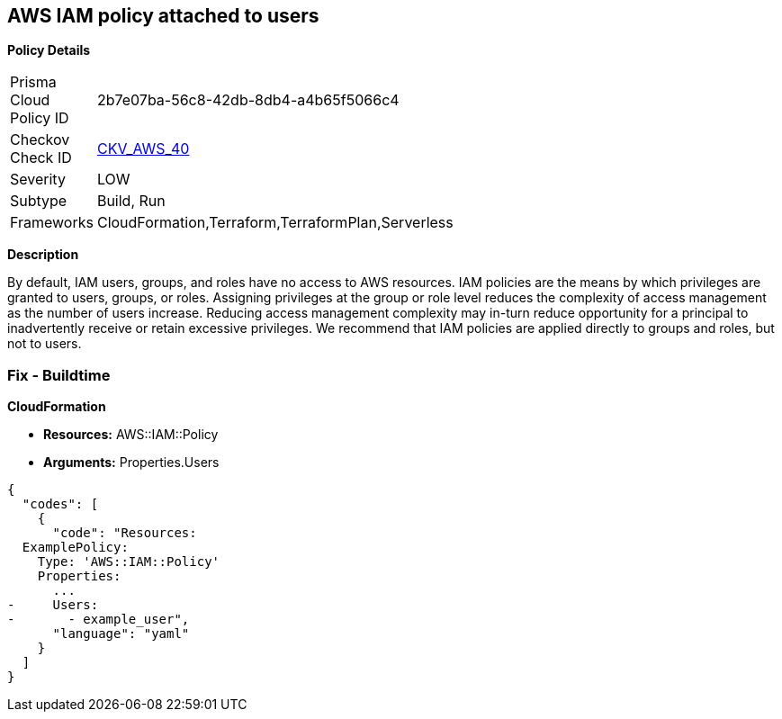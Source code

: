 == AWS IAM policy attached to users


*Policy Details* 

[width=45%]
[cols="1,1"]
|=== 
|Prisma Cloud Policy ID 
| 2b7e07ba-56c8-42db-8db4-a4b65f5066c4

|Checkov Check ID 
| https://github.com/bridgecrewio/checkov/tree/master/checkov/terraform/checks/resource/aws/IAMPolicyAttachedToGroupOrRoles.py[CKV_AWS_40]

|Severity
|LOW

|Subtype
|Build, Run

|Frameworks
|CloudFormation,Terraform,TerraformPlan,Serverless

|=== 



*Description* 


By default, IAM users, groups, and roles have no access to AWS resources.
IAM policies are the means by which privileges are granted to users, groups, or roles.
Assigning privileges at the group or role level reduces the complexity of access management as the number of users increase.
Reducing access management complexity may in-turn reduce opportunity for a principal to inadvertently receive or retain excessive privileges.
We recommend that IAM policies are applied directly to groups and roles, but not to users.

=== Fix - Buildtime


*CloudFormation* 


* *Resources:* AWS::IAM::Policy
* *Arguments:* Properties.Users


[source,yaml]
----
{
  "codes": [
    {
      "code": "Resources:
  ExamplePolicy:
    Type: 'AWS::IAM::Policy'
    Properties:
      ...
-     Users:
-       - example_user",
      "language": "yaml"
    }
  ]
}
----
